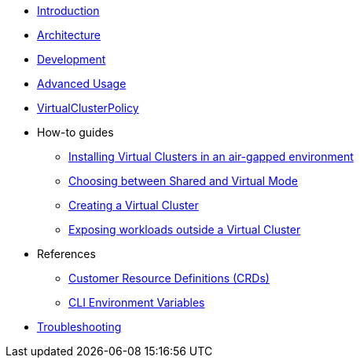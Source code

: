 * xref:introduction.adoc[Introduction]

* xref:architecture.adoc[Architecture]

* xref:development.adoc[Development]

* xref:advanced-usage.adoc[Advanced Usage]

* xref:virtualclusterpolicy.adoc[VirtualClusterPolicy]

* How-to guides
** xref:airgap.adoc[Installing Virtual Clusters in an air-gapped environment]
** xref:choose-mode.adoc[Choosing between Shared and Virtual Mode]
** xref:create-virtual-clusters.adoc[Creating a Virtual Cluster]
** xref:expose-workloads.adoc[Exposing workloads outside a Virtual Cluster]

* References
** xref:references/apis.adoc[Customer Resource Definitions (CRDs)]
** xref:references/cli-env-variables.adoc[CLI Environment Variables]

* xref:howtos/troubleshooting.adoc[Troubleshooting]
